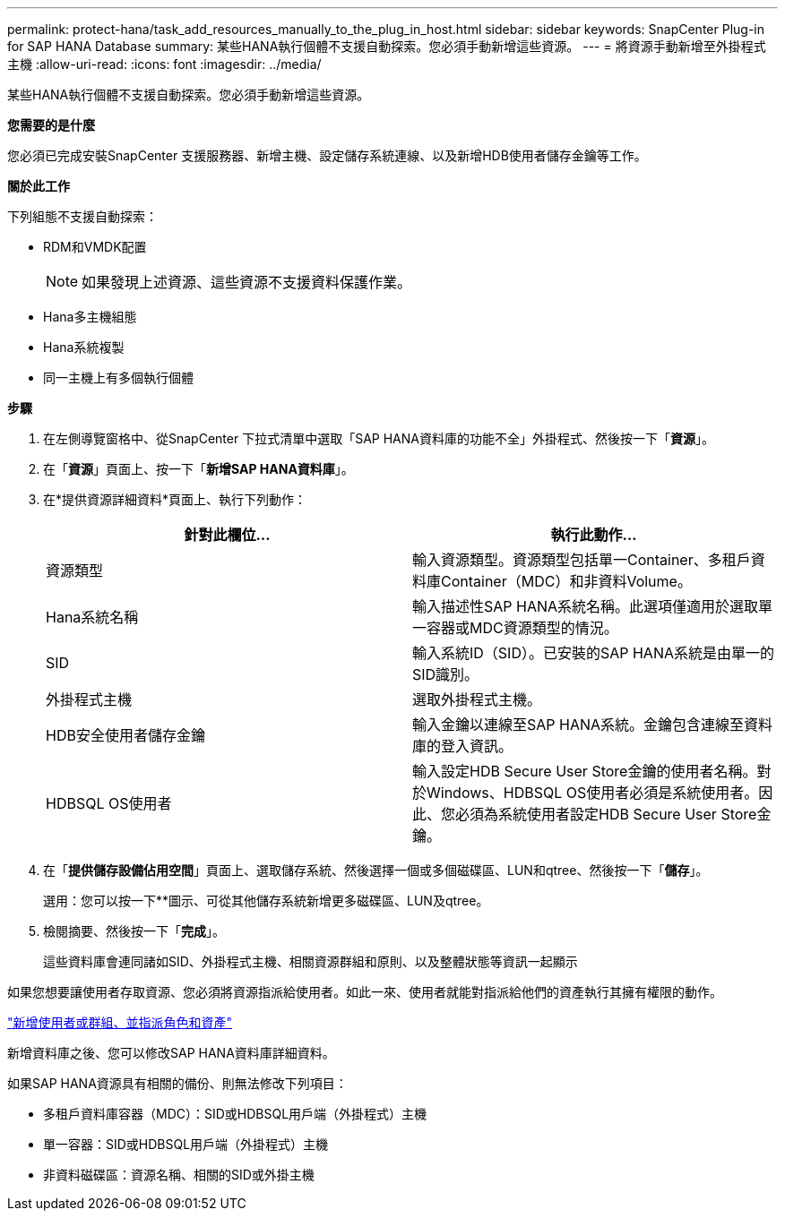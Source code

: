 ---
permalink: protect-hana/task_add_resources_manually_to_the_plug_in_host.html 
sidebar: sidebar 
keywords: SnapCenter Plug-in for SAP HANA Database 
summary: 某些HANA執行個體不支援自動探索。您必須手動新增這些資源。 
---
= 將資源手動新增至外掛程式主機
:allow-uri-read: 
:icons: font
:imagesdir: ../media/


[role="lead"]
某些HANA執行個體不支援自動探索。您必須手動新增這些資源。

*您需要的是什麼*

您必須已完成安裝SnapCenter 支援服務器、新增主機、設定儲存系統連線、以及新增HDB使用者儲存金鑰等工作。

*關於此工作*

下列組態不支援自動探索：

* RDM和VMDK配置
+

NOTE: 如果發現上述資源、這些資源不支援資料保護作業。

* Hana多主機組態
* Hana系統複製
* 同一主機上有多個執行個體


*步驟*

. 在左側導覽窗格中、從SnapCenter 下拉式清單中選取「SAP HANA資料庫的功能不全」外掛程式、然後按一下「*資源*」。
. 在「*資源*」頁面上、按一下「*新增SAP HANA資料庫*」。
. 在*提供資源詳細資料*頁面上、執行下列動作：
+
|===
| 針對此欄位... | 執行此動作... 


 a| 
資源類型
 a| 
輸入資源類型。資源類型包括單一Container、多租戶資料庫Container（MDC）和非資料Volume。



 a| 
Hana系統名稱
 a| 
輸入描述性SAP HANA系統名稱。此選項僅適用於選取單一容器或MDC資源類型的情況。



 a| 
SID
 a| 
輸入系統ID（SID）。已安裝的SAP HANA系統是由單一的SID識別。



 a| 
外掛程式主機
 a| 
選取外掛程式主機。



 a| 
HDB安全使用者儲存金鑰
 a| 
輸入金鑰以連線至SAP HANA系統。金鑰包含連線至資料庫的登入資訊。



 a| 
HDBSQL OS使用者
 a| 
輸入設定HDB Secure User Store金鑰的使用者名稱。對於Windows、HDBSQL OS使用者必須是系統使用者。因此、您必須為系統使用者設定HDB Secure User Store金鑰。

|===
. 在「*提供儲存設備佔用空間*」頁面上、選取儲存系統、然後選擇一個或多個磁碟區、LUN和qtree、然後按一下「*儲存*」。
+
選用：您可以按一下*image:../media/add_policy_from_resourcegroup.gif[""]*圖示、可從其他儲存系統新增更多磁碟區、LUN及qtree。

. 檢閱摘要、然後按一下「*完成*」。
+
這些資料庫會連同諸如SID、外掛程式主機、相關資源群組和原則、以及整體狀態等資訊一起顯示



如果您想要讓使用者存取資源、您必須將資源指派給使用者。如此一來、使用者就能對指派給他們的資產執行其擁有權限的動作。

link:https://docs.netapp.com/us-en/snapcenter/install/task_add_a_user_or_group_and_assign_role_and_assets.html["新增使用者或群組、並指派角色和資產"]

新增資料庫之後、您可以修改SAP HANA資料庫詳細資料。

如果SAP HANA資源具有相關的備份、則無法修改下列項目：

* 多租戶資料庫容器（MDC）：SID或HDBSQL用戶端（外掛程式）主機
* 單一容器：SID或HDBSQL用戶端（外掛程式）主機
* 非資料磁碟區：資源名稱、相關的SID或外掛主機

